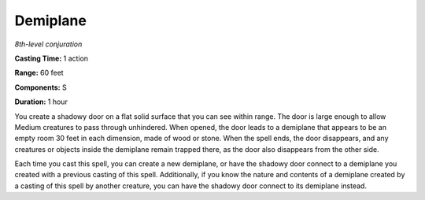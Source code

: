 .. _`Demiplane`:

Demiplane
---------

*8th-level conjuration*

**Casting Time:** 1 action

**Range:** 60 feet

**Components:** S

**Duration:** 1 hour

You create a shadowy door on a flat solid surface that you can see
within range. The door is large enough to allow Medium creatures to pass
through unhindered. When opened, the door leads to a demiplane that
appears to be an empty room 30 feet in each dimension, made of wood or
stone. When the spell ends, the door disappears, and any creatures or
objects inside the demiplane remain trapped there, as the door also
disappears from the other side.

Each time you cast this spell, you can create a new demiplane, or have
the shadowy door connect to a demiplane you created with a previous
casting of this spell. Additionally, if you know the nature and contents
of a demiplane created by a casting of this spell by another creature,
you can have the shadowy door connect to its demiplane instead.

